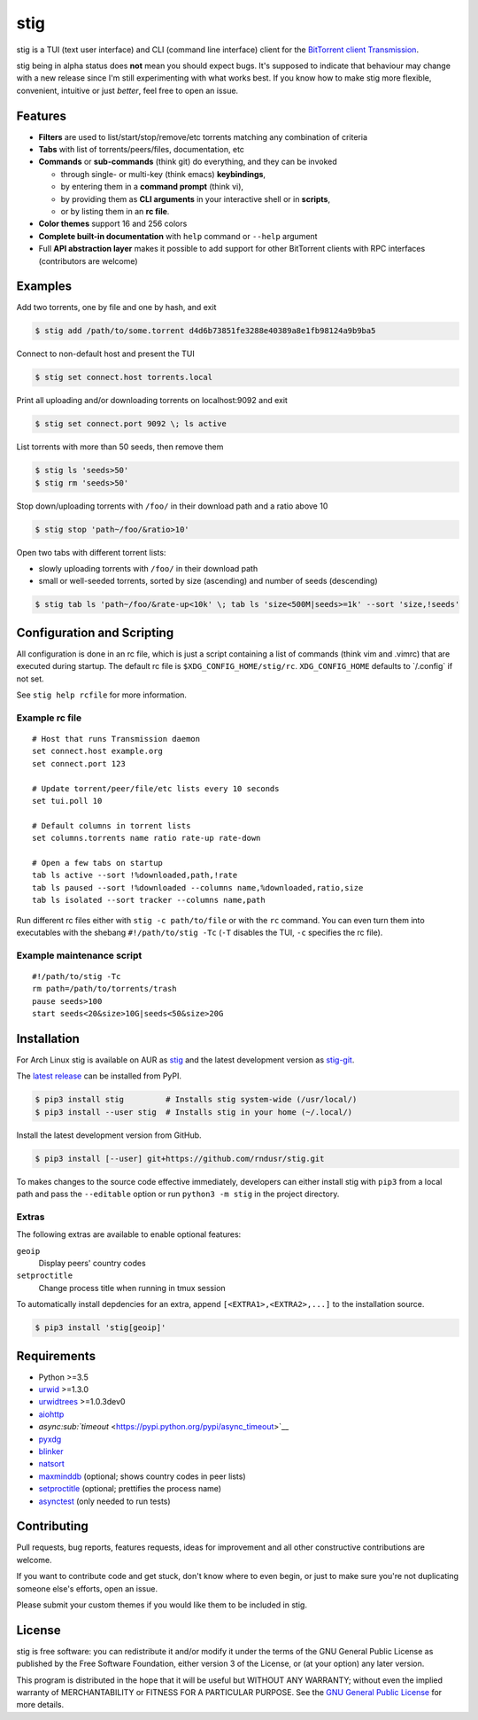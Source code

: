 stig
====

|image0| |image1| |image2| |image3| |image4|

|image5|

stig is a TUI (text user interface) and CLI (command line interface)
client for the `BitTorrent client
Transmission <http://www.transmissionbt.com/>`__.

stig being in alpha status does **not** mean you should expect bugs.
It's supposed to indicate that behaviour may change with a new release
since I'm still experimenting with what works best. If you know how to
make stig more flexible, convenient, intuitive or just *better*, feel
free to open an issue.

Features
--------

-  **Filters** are used to list/start/stop/remove/etc torrents matching
   any combination of criteria
-  **Tabs** with list of torrents/peers/files, documentation, etc
-  **Commands** or **sub-commands** (think git) do everything, and they
   can be invoked

   -  through single- or multi-key (think emacs) **keybindings**,
   -  by entering them in a **command prompt** (think vi),
   -  by providing them as **CLI arguments** in your interactive shell
      or in **scripts**,
   -  or by listing them in an **rc file**.

-  **Color themes** support 16 and 256 colors
-  **Complete built-in documentation** with ``help`` command or
   ``--help`` argument
-  Full **API abstraction layer** makes it possible to add support for
   other BitTorrent clients with RPC interfaces (contributors are
   welcome)

Examples
--------

Add two torrents, one by file and one by hash, and exit

.. code:: bash

    $ stig add /path/to/some.torrent d4d6b73851fe3288e40389a8e1fb98124a9b9ba5

Connect to non-default host and present the TUI

.. code:: bash

    $ stig set connect.host torrents.local

Print all uploading and/or downloading torrents on localhost:9092 and
exit

.. code:: bash

    $ stig set connect.port 9092 \; ls active

List torrents with more than 50 seeds, then remove them

.. code:: bash

    $ stig ls 'seeds>50'
    $ stig rm 'seeds>50'

Stop down/uploading torrents with ``/foo/`` in their download path and a
ratio above 10

.. code:: bash

    $ stig stop 'path~/foo/&ratio>10'

Open two tabs with different torrent lists:

-  slowly uploading torrents with ``/foo/`` in their download path
-  small or well-seeded torrents, sorted by size (ascending) and number
   of seeds (descending)

.. code:: bash

    $ stig tab ls 'path~/foo/&rate-up<10k' \; tab ls 'size<500M|seeds>=1k' --sort 'size,!seeds'

Configuration and Scripting
---------------------------

All configuration is done in an rc file, which is just a script
containing a list of commands (think vim and .vimrc) that are executed
during startup. The default rc file is ``$XDG_CONFIG_HOME/stig/rc``.
``XDG_CONFIG_HOME`` defaults to \`/.config\` if not set.

See ``stig help rcfile`` for more information.

Example rc file
~~~~~~~~~~~~~~~

::

    # Host that runs Transmission daemon
    set connect.host example.org
    set connect.port 123

    # Update torrent/peer/file/etc lists every 10 seconds
    set tui.poll 10

    # Default columns in torrent lists
    set columns.torrents name ratio rate-up rate-down

    # Open a few tabs on startup
    tab ls active --sort !%downloaded,path,!rate
    tab ls paused --sort !%downloaded --columns name,%downloaded,ratio,size
    tab ls isolated --sort tracker --columns name,path

Run different rc files either with ``stig -c path/to/file`` or with the
``rc`` command. You can even turn them into executables with the shebang
``#!/path/to/stig -Tc`` (``-T`` disables the TUI, ``-c`` specifies the
rc file).

Example maintenance script
~~~~~~~~~~~~~~~~~~~~~~~~~~

::

    #!/path/to/stig -Tc
    rm path=/path/to/torrents/trash
    pause seeds>100
    start seeds<20&size>10G|seeds<50&size>20G

Installation
------------

For Arch Linux stig is available on AUR as
`stig <https://aur.archlinux.org/packages/stig>`__ and the latest
development version as
`stig-git <https://aur.archlinux.org/packages/stig-git>`__.

The `latest release <https://pypi.python.org/pypi/stig>`__ can be
installed from PyPI.

.. code:: bash

    $ pip3 install stig         # Installs stig system-wide (/usr/local/)
    $ pip3 install --user stig  # Installs stig in your home (~/.local/)

Install the latest development version from GitHub.

.. code:: bash

    $ pip3 install [--user] git+https://github.com/rndusr/stig.git

To makes changes to the source code effective immediately, developers
can either install stig with ``pip3`` from a local path and pass the
``--editable`` option or run ``python3 -m stig`` in the project
directory.

Extras
~~~~~~

The following extras are available to enable optional features:

``geoip``
    Display peers' country codes
``setproctitle``
    Change process title when running in tmux session

To automatically install depdencies for an extra, append
``[<EXTRA1>,<EXTRA2>,...]`` to the installation source.

.. code:: bash

    $ pip3 install 'stig[geoip]'

Requirements
------------

-  Python >=3.5
-  `urwid <http://www.urwid.org/>`__ >=1.3.0
-  `urwidtrees <https://github.com/pazz/urwidtrees>`__ >=1.0.3dev0
-  `aiohttp <https://pypi.python.org/pypi/aiohttp>`__
-  `async\ :sub:`timeout` <https://pypi.python.org/pypi/async_timeout>`__
-  `pyxdg <https://pypi.python.org/pypi/pyxdg>`__
-  `blinker <https://pypi.python.org/pypi/blinker>`__
-  `natsort <https://pypi.python.org/pypi/natsort>`__
-  `maxminddb <https://pypi.org/project/maxminddb/>`__ (optional; shows
   country codes in peer lists)
-  `setproctitle <https://pypi.python.org/pypi/setproctitle/1.1.10>`__
   (optional; prettifies the process name)
-  `asynctest <https://pypi.python.org/pypi/asynctest/>`__ (only needed
   to run tests)

Contributing
------------

Pull requests, bug reports, features requests, ideas for improvement and
all other constructive contributions are welcome.

If you want to contribute code and get stuck, don't know where to even
begin, or just to make sure you're not duplicating someone else's
efforts, open an issue.

Please submit your custom themes if you would like them to be included
in stig.

License
-------

stig is free software: you can redistribute it and/or modify it under
the terms of the GNU General Public License as published by the Free
Software Foundation, either version 3 of the License, or (at your
option) any later version.

This program is distributed in the hope that it will be useful but
WITHOUT ANY WARRANTY; without even the implied warranty of
MERCHANTABILITY or FITNESS FOR A PARTICULAR PURPOSE. See the `GNU
General Public License <https://www.gnu.org/licenses/gpl-3.0.txt>`__ for
more details.

.. |image0| image:: https://img.shields.io/pypi/v/stig.svg
   :target: https://pypi.python.org/pypi/stig
.. |image1| image:: https://img.shields.io/pypi/status/stig.svg
.. |image2| image:: https://img.shields.io/pypi/l/stig.svg
.. |image3| image:: https://img.shields.io/pypi/pyversions/stig.svg
.. |image4| image:: https://img.shields.io/github/last-commit/rndusr/stig.svg
.. |image5| image:: https://raw.githubusercontent.com/rndusr/stig/master/screenshot.png




